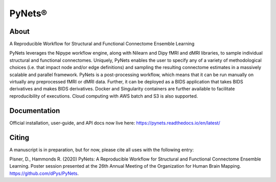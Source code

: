 PyNets®
=======

About
-----
A Reproducible Workflow for Structural and Functional Connectome Ensemble Learning

PyNets leverages the Nipype workflow engine, along with Nilearn and Dipy fMRI and dMRI libraries, to sample individual structural and functional connectomes. Uniquely, PyNets enables the user to specify any of a variety of methodological choices (i.e. that impact node and/or edge definitions) and sampling the resulting connectome estimates in a massively scalable and parallel framework. PyNets is a post-processing workflow, which means that it can be run manually on virtually any preprocessed fMRI or dMRI data. Further, it can be deployed as a BIDS application that takes BIDS derivatives and makes BIDS derivatives. Docker and Singularity containers are further available to facilitate reproducibility of executions. Cloud computing with AWS batch and S3 is also supported.

Documentation
-------------
Official installation, user-guide, and API docs now live here: https://pynets.readthedocs.io/en/latest/

Citing
------
A manuscript is in preparation, but for now, please cite all uses with the following entry:

Pisner, D., Hammonds R. (2020) PyNets: A Reproducible Workflow for Structural and Functional Connectome Ensemble Learning. Poster session presented at the 26th Annual Meeting of the Organization for Human Brain Mapping. https://github.com/dPys/PyNets.
